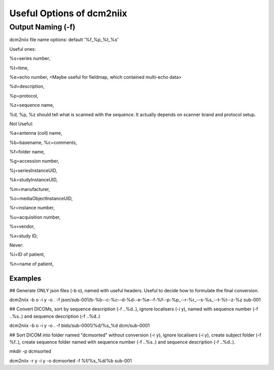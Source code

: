 Useful Options of dcm2niix 
###########################

Output Naming (-f)
*******************
dcm2niix file name options: default '%f_%p_%t_%s'

Useful ones:

%s=series number, 

%t=time, 

%e=echo number, <Maybe useful for fieldmap, which contained multi-echo data>

%d=description, 

%p=protocol, 

%z=sequence name, 

%d, %p, %z should tell what is scanned with the sequence. It actually depends on scanner brand and protocol setup. 

Not Useful:

%a=antenna (coil) name, 

%b=basename, %c=comments, 

%f=folder name, 

%g=accession number, 

%j=seriesInstanceUID, 

%k=studyInstanceUID, 

%m=manufacturer, 

%o=mediaObjectInstanceUID, 

%r=instance number, 

%u=acquisition number, 

%v=vendor, 

%x=study ID; 

Never:

%i=ID of patient, 

%n=name of patient, 



Examples
=========

## Generate ONLY json files (-b o), named with useful headers. Useful to decide how to formulate the final conversion.

dcm2niix -b o -i y -o . -f json/sub-001/b-%b--c-%c--d-%d--e-%e--f-%f--p-%p_--r-%r_--s-%s_--t-%t--z-%z sub-001


## Convert DICOMs, sort by sequence description (-f ..%d..), ignore localisers (-i y), named with sequence number (-f ..%s..) and sequence description (-f ..%d..)

dcm2niix -b o -i y -o . -f bids/sub-0001/%d/%s_%d dcm/sub-0001


## Sort DICOM into folder named "dcmsorted" without conversion (-r y), ignore localisers (-i y), create subject folder (-f %f..), create sequence folder named with sequence number (-f ..%s..) and sequence description (-f ..%d..).

mkdir -p dcmsorted

dcm2niix -r y -i y -o dcmsorted -f %f/%s_%d/%b sub-001
